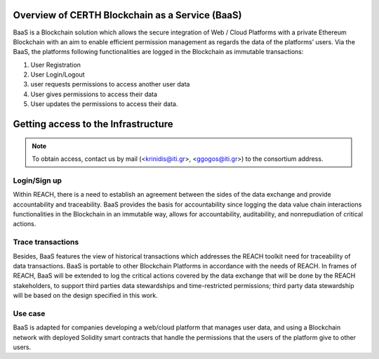 Overview of CERTH Blockchain as a Service (BaaS)
================================================

BaaS is a Blockchain solution which allows the secure integration of Web / Cloud Platforms with a private Ethereum Blockchain with an aim to enable efficient permission management as regards the data of the platforms’ users. Via the BaaS, the platforms following functionalities are logged in the Blockchain as immutable transactions:

1. User Registration
2. User Login/Logout
3. user requests permissions to access another user data
4. User gives permissions to access their data
5. User updates the permissions to access their data. 

Getting access to the Infrastructure
====================================

.. note:: 
  To obtain access, contact us by mail (<krinidis@iti.gr>, <ggogos@iti.gr>) to the consortium address.
  
Login/Sign up
-------------

.. image:: img/Blockchain1.png

Within REACH, there is a need to establish an agreement between the sides of the data exchange and provide accountability and traceability. BaaS provides the basis for accountability since logging the data value chain interactions functionalities in the Blockchain in an immutable way, allows for accountability, auditability, and nonrepudiation of critical actions.

.. image:: img/Blockchain2.png

Trace transactions
------------------

Besides, BaaS features the view of historical transactions which addresses the REACH toolkit need for traceability of data transactions. BaaS is portable to other Blockchain Platforms in accordance with the needs of REACH. In frames of REACH, BaaS will be extended to log the critical actions covered by the data exchange that will be done by the REACH stakeholders, to support third parties data stewardships and time-restricted permissions; third party data stewardship will be based on the design specified in this work.

.. image:: img/Blockchain3.png

Use case
--------

BaaS is adapted for companies developing a web/cloud platform that manages user data, and using a Blockchain network with deployed Solidity smart contracts that handle the permissions that the users of the platform give to other users.
